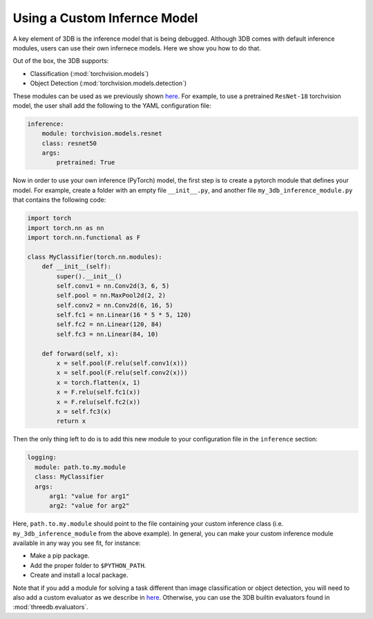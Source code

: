 Using a Custom Infernce Model
===========================================

A key element of 3DB is the inference model that is being debugged. Although 3DB comes with default inference modules, users can use their own infernece models. Here we show you how to do that.

Out of the box, the 3DB supports:

* Classification (:mod:`torchvision.models`)
* Object Detection (:mod:`torchvision.models.detection`)

These modules can be used as we previously shown `here <quickstart.html#inference-settings>`__. For example, to use a pretrained ``ResNet-18`` torchvision model, the user shall add the following to the YAML configuration file:

.. code-block:: yaml

    inference:
        module: torchvision.models.resnet
        class: resnet50
        args:
            pretrained: True


Now in order to use your own inference (PyTorch) model, the first step is to create a pytorch module that defines your model. For example, create a folder with an empty file ``__init__.py``, and another file ``my_3db_inference_module.py`` that contains the following code:

.. code-block:: python 

    import torch
    import torch.nn as nn
    import torch.nn.functional as F

    class MyClassifier(torch.nn.modules):
        def __init__(self):
            super().__init__()
            self.conv1 = nn.Conv2d(3, 6, 5)
            self.pool = nn.MaxPool2d(2, 2)
            self.conv2 = nn.Conv2d(6, 16, 5)
            self.fc1 = nn.Linear(16 * 5 * 5, 120)
            self.fc2 = nn.Linear(120, 84)
            self.fc3 = nn.Linear(84, 10)

        def forward(self, x):
            x = self.pool(F.relu(self.conv1(x)))
            x = self.pool(F.relu(self.conv2(x)))
            x = torch.flatten(x, 1)
            x = F.relu(self.fc1(x))
            x = F.relu(self.fc2(x))
            x = self.fc3(x)
            return x


Then the only thing left to do is to add this new module
to your configuration file in the ``inference`` section:

.. code-block:: yaml

  logging:
    module: path.to.my.module
    class: MyClassifier
    args:
        arg1: "value for arg1"
        arg2: "value for arg2"

Here, ``path.to.my.module`` should point to the file containing your custom
inference class (i.e. ``my_3db_inference_module`` from the above example). 
In general, you can make your custom inference module available in 
any way you see fit, for instance:

* Make a pip package.
* Add the proper folder to ``$PYTHON_PATH``.
* Create and install a local package.

Note that if you add a module for solving a task different than image classification or object detection, you will need to also add a custom evaluator as we describe in `here <custom_evaluator.html>`__. Otherwise, you can use the 3DB builtin evaluators found in :mod:`threedb.evaluators`.